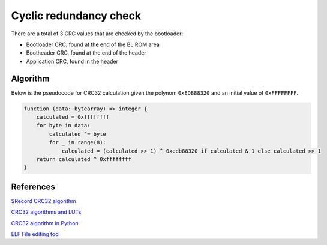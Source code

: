 Cyclic redundancy check
=======================

There are a total of 3 CRC values that are checked by the bootloader:

* Bootloader CRC, found at the end of the BL ROM area
* Bootheader CRC, found at the end of the header
* Application CRC, found in the header

Algorithm
---------

Below is the pseudocode for CRC32 calculation given the polynom ``0xEDB88320`` and an initial value
of ``0xFFFFFFFF``.

.. code-block:: text

    function (data: bytearray) => integer {
        calculated = 0xffffffff
        for byte in data:
            calculated ^= byte
            for _ in range(8):
                calculated = (calculated >> 1) ^ 0xedb88320 if calculated & 1 else calculated >> 1
        return calculated ^ 0xffffffff
    }

References
----------

`SRecord CRC32 algorithm <https://github.com/BrianAker/srecord/blob/master/srecord/crc32.cc>`_

`CRC32 algorithms and LUTs <https://users.ece.cmu.edu/~koopman/crc/crc32.html>`_

`CRC32 algorithm in Python <https://gist.github.com/Lauszus/6c787a3bc26fea6e842dfb8296ebd630>`_

`ELF File editing tool <https://sourceware.org/git/?p=elfutils.git;a=summary>`_
